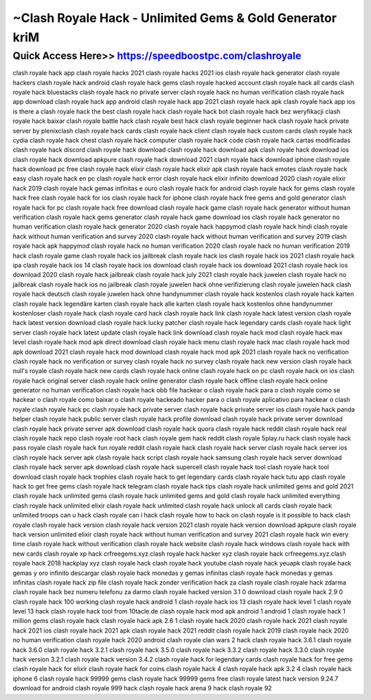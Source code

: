 ****************************************
~Clash Royale Hack - Unlimited Gems & Gold Generator kriM
****************************************


Quick Access Here>>   https://speedboostpc.com/clashroyale
============


clash royale hack app
clash royale hacks 2021
clash royale hacks 2021 ios
clash royale hack generator
clash royale hackers
clash royale hack android
clash royale hack gems
clash royale hacked account
clash royale hack all cards
clash royale hack bluestacks
clash royale hack no private server
clash royale hack no human verification
clash royale hack app download
clash royale hack app android
clash royale hack app 2021
clash royale hack apk
clash royale hack app ios
is there a clash royale hack
the best clash royale hack
clash royale hack bot
clash royale hack bez weryfikacji
clash royale hack baixar
clash royale battle hack
clash royale best hack
clash royale beginner hack
clash royale hack private server by plenixclash
clash royale hack cards
clash royale hack client
clash royale hack custom cards
clash royale hack cydia
clash royale hack chest
clash royale hack computer
clash royale hack code
clash royale hack cartas modificadas
clash royale hack discord
clash royale hack download
clash royale hack download apk
clash royale hack download ios
clash royale hack download apkpure
clash royale hack download 2021
clash royale hack download iphone
clash royale hack download pc free
clash royale hack elixir
clash royale hack elixir apk
clash royale hack emotes
clash royale hack easy
clash royale hack en pc
clash royale hack error
clash royale hack elixir infinito download 2020
clash royale elixir hack 2019
clash royale hack gemas infinitas e ouro
clash royale hack for android
clash royale hack for gems
clash royale hack free
clash royale hack for ios
clash royale hack for iphone
clash royale hack free gems and gold generator
clash royale hack for pc
clash royale hack free download
clash royale hack game
clash royale hack generator without human verification
clash royale hack gems generator
clash royale hack game download ios
clash royale hack generator no human verification
clash royale hack generator 2020
clash royale hack happymod
clash royale hack hindi
clash royale hack without human verification and survey 2020
clash royale hack without human verification and survey 2019
clash royale hack apk happymod
clash royale hack no human verification 2020
clash royale hack no human verification 2019
hack clash royale game
clash royale hack ios jailbreak
clash royale hack ios
clash royale hack ios 2021
clash royale hack ipa
clash royale hack ios 14
clash royale hack ios download
clash royale hack ios download 2021
clash royale hack ios download 2020
clash royale hack jailbreak
clash royale hack july 2021
clash royale hack juwelen
clash royale hack no jailbreak
clash royale hack ios no jailbreak
clash royale juwelen hack ohne verifizierung
clash royale juwelen hack clash royale hack deutsch
clash royale juwelen hack ohne handynummer
clash royale hack kostenlos
clash royale hack karten
clash royale hack legendäre karten
clash royale hack alle karten
clash royale hack kostenlos ohne handynummer
kostenloser clash royale hack
clash royale card hack
clash royale hack link
clash royale hack latest version
clash royale hack latest version download
clash royale hack lucky patcher
clash royale hack legendary cards
clash royale hack light server
clash royale hack latest update
clash royale hack link download
clash royale hack mod
clash royale hack max level
clash royale hack mod apk direct download
clash royale hack menu
clash royale hack mac
clash royale hack mod apk download 2021
clash royale hack mod download
clash royale hack mod apk 2021
clash royale hack no verification
clash royale hack no verification or survey
clash royale hack no survey
clash royale hack new version
clash royale hack null's royale
clash royale hack new cards
clash royale hack online
clash royale hack on pc
clash royale hack on ios
clash royale hack original server
clash royale hack online generator
clash royale hack offline
clash royale hack online generator no human verification
clash royale hack obb file
hackear o clash royale
hack para o clash royale
como se hackear o clash royale
como baixar o clash royale hackeado
hacker para o clash royale
aplicativo para hackear o clash royale
clash royale hack pc
clash royale hack private server
clash royale hack private server ios
clash royale hack panda helper
clash royale hack public server
clash royale hack profile download
clash royale hack private server download
clash royale hack private server apk download
clash royale hack quora
clash royale hack reddit
clash royale hack real
clash royale hack repo
clash royale root hack
clash royale gem hack reddit
clash royale 5play.ru hack
clash royale hack pass royale
clash royale hack fun royale
reddit clash royale hack
clash royale hack server
clash royale hack server ios
clash royale hack server apk
clash royale hack script
clash royale hack samsung
clash royale hack server download
clash royale hack server apk download
clash royale hack supercell
clash royale hack tool
clash royale hack tool download
clash royale hack trophies
clash royale hack to get legendary cards
clash royale hack tutu app
clash royale hack to get free gems
clash royale hack telegram
clash royale hack tips
clash royale hack unlimited gems and gold 2021
clash royale hack unlimited gems
clash royale hack unlimited gems and gold
clash royale hack unlimited everything
clash royale hack unlimited elixir
clash royale hack unlimited
clash royale hack unlock all cards
clash royale hack unlimited troops
can u hack clash royale
can i hack clash royale
how to hack on clash royale
is it possible to hack clash royale
clash royale hack version
clash royale hack version 2021
clash royale hack version download apkpure
clash royale hack version unlimited elixir
clash royale hack without human verification and survey 2021
clash royale hack win every time
clash royale hack without verification
clash royale hack website
clash royale hack windows
clash royale hack with new cards
clash royale xp hack
crfreegems.xyz.clash royale hack
hacker xyz clash royale hack
crfreegems.xyz.clash royale hack 2018
hackplay xyz clash royale hack
clash royale hack youtube
clash royale hack yeuapk
clash royale hack gemas y oro infinito
descargar clash royale hack monedas y gemas infinitas
clash royale hack monedas y gemas infinitas
clash royale hack zip file
clash royale hack zonder verification
hack za clash royale
clash royale hack zdarma
clash royale hack bez numeru telefonu za darmo
clash royale hacked version 3.1 0 download
clash royale hack 2.9 0
clash royale hack 100 working
clash royale hack android 1
clash royale hack ios 13
clash royale hack level 1
clash royale level 13 hack
clash royale hack tool from 10tacle.de
clash royale hack mod apk android 1
android 1 clash royale hack
1 million gems clash royale hack
clash royale hack apk 2.6 1
clash royale hack 2020
clash royale hack 2021
clash royale hack 2021 ios
clash royale hack 2021 apk
clash royale hack 2021 reddit
clash royale hack 2019
clash royale hack 2020 no human verification
clash royale hack 2020 android
clash royale clan wars 2 hack
clash royale hack 3.6.1
clash royale hack 3.6.0
clash royale hack 3.2.1
clash royale hack 3.5.0
clash royale hack 3.3.2
clash royale hack 3.3.0
clash royale hack version 3.2.1
clash royale hack version 3.4.2
clash royale hack for legendary cards
clash royale hack for free gems
clash royale hack for elixir
clash royale hack for coins
clash royale hack 4
clash royale hack apk 3.2 4
clash royale hack iphone 6
clash royale hack 99999 gems
clash royale hack 99999 gems free
clash royale latest hack version 9.24.7 download for android
clash royale 999 hack
clash royale hack arena 9
hack clash royale 92

